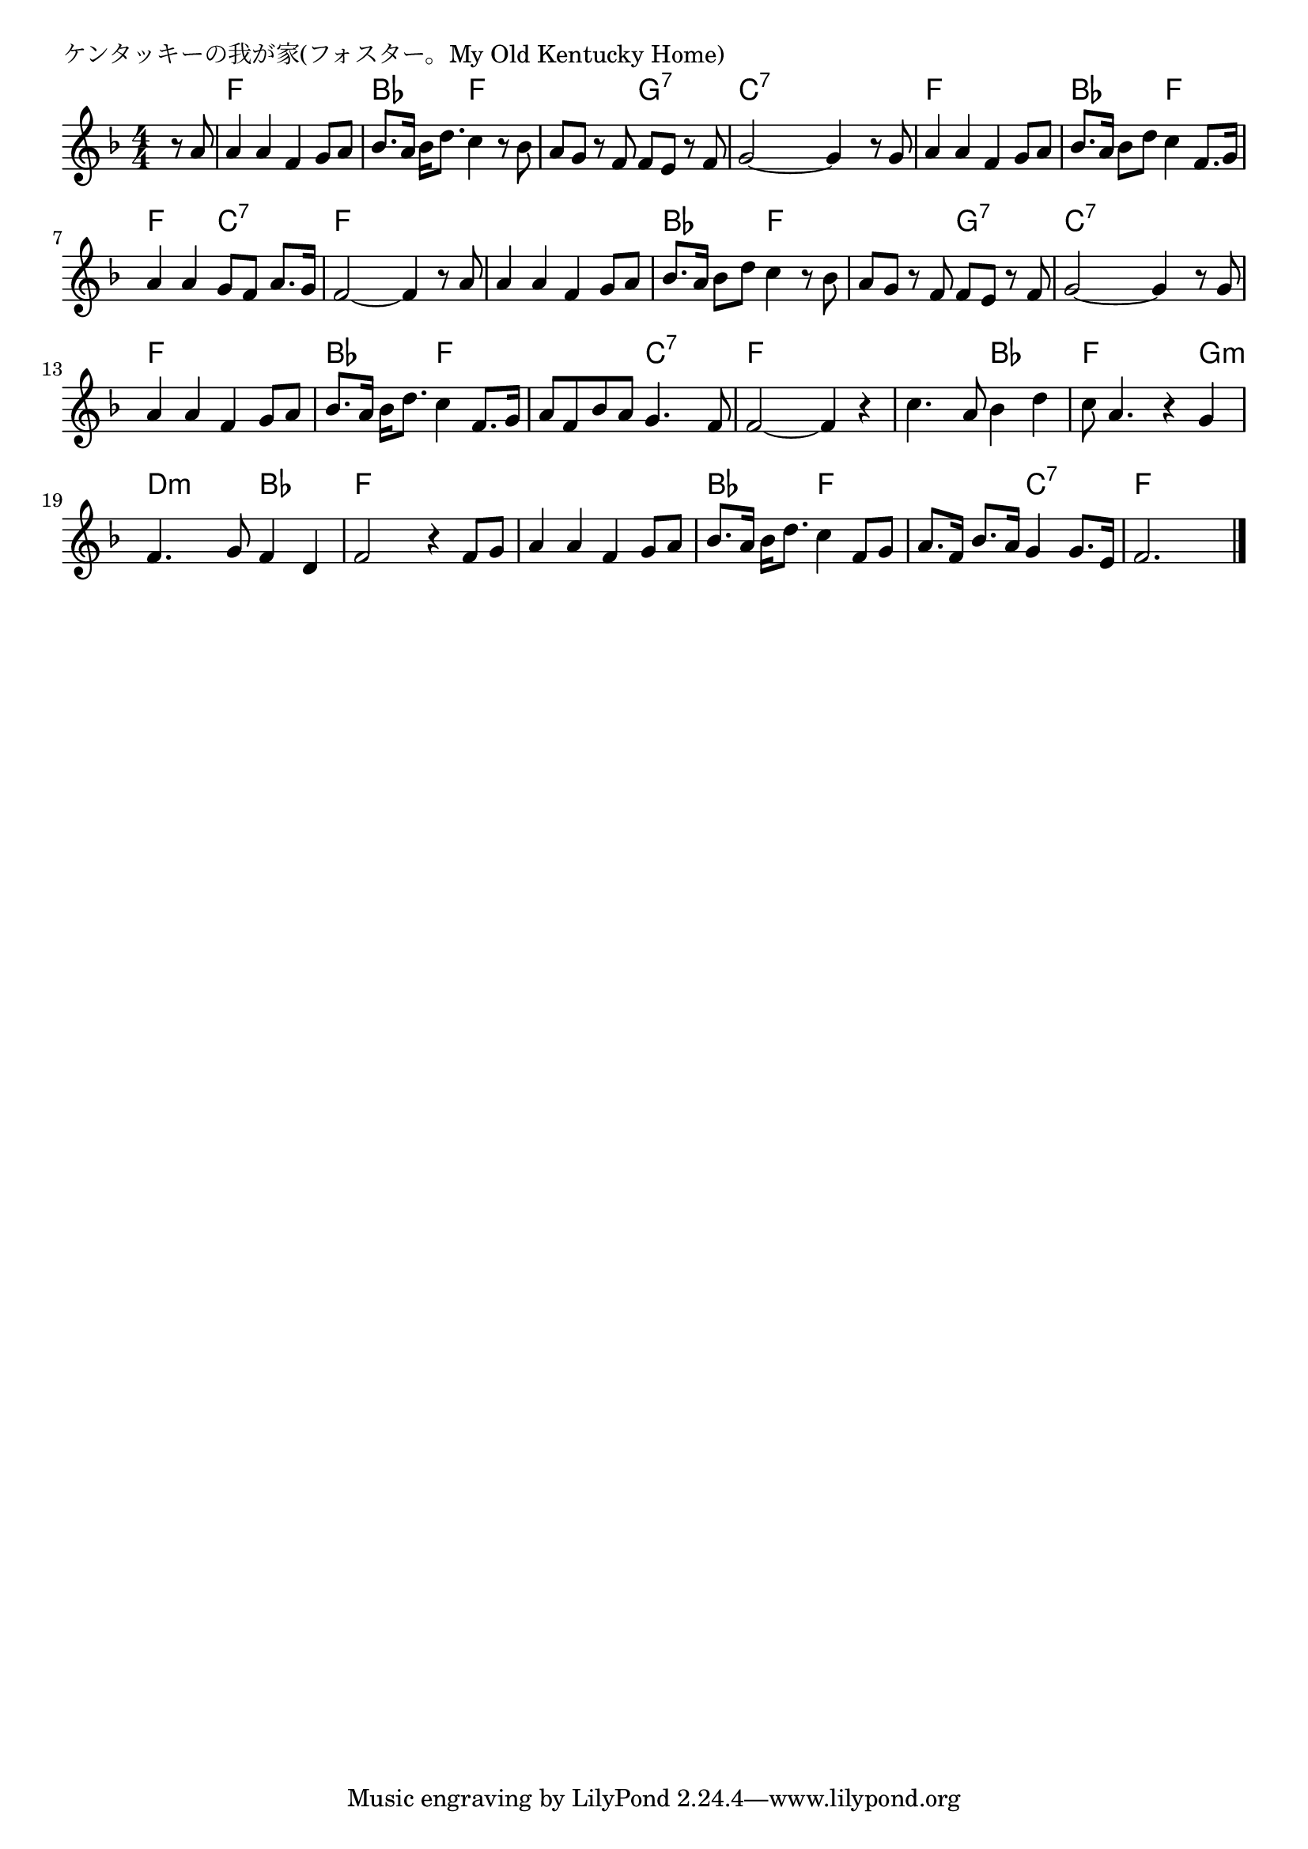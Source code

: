 \version "2.18.2"

% ケンタッキーの我が家(フォスター。My Old Kentucky Home)

\header {
piece = "ケンタッキーの我が家(フォスター。My Old Kentucky Home)"
}

melody =
\relative c'' {
\key f \major
\time 4/4
\set Score.tempoHideNote = ##t
\tempo 4=100
\numericTimeSignature
\partial 4
%
r8 a |
a4 a f g8 a |
bes8. a16 bes d8. c4 r8 bes |

a8 g r f f e r f |
g2~g4 r8 g |
a4 a f g8 a | % 5

bes8. a16 bes8 d c4 f,8. g16 |
a4 a g8 f a8. g16 |

f2~f4 r8 a |
a4 a f g8 a |
bes8. a16 bes8 d c4 r8 bes |

a8 g r f f e r f |
g2~g4 r8 g |
a4 a f g8 a |

bes8. a16 bes d8. c4 f,8. g16 |
a8 f  bes a g4. f8 |

f2~f4 r |
c'4. a8 bes4 d |
c8 a4. r4 g |

f4. g8 f4 d |
f2 r4 f8 g |
a4 a f g8 a |

bes8. a16 bes d8. c4 f,8 g |
a8. f16 bes8. a16 g4 g8. e16 |
f2. 







\bar "|."
}
\score {
<<
\chords {
\set noChordSymbol = ""
\set chordChanges=##t
%%
r4 f f f f bes bes f f
f f g:7 g:7 c:7 c:7 c:7 c:7 f f f f
bes bes f f f f c:7 c:7
f f f f f f f f bes bes f f
f f g:7 g:7 c:7 c:7 c:7 c:7 f f f f
bes bes f f f f c:7 c:7 
f f f f f f bes bes f f f g:m
d:m d:m bes bes f f f f f f f f
bes bes f f f f c:7 c:7 f f f

}
\new Staff {\melody}
>>
\layout {
line-width = #190
indent = 0\mm
}
\midi {}
}